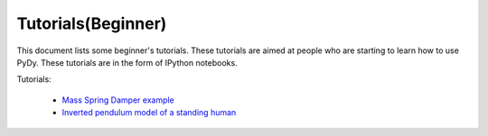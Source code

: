 Tutorials(Beginner)
-------------------

This document lists some beginner's tutorials. These tutorials are aimed at people who are starting to learn how to use PyDy.
These tutorials are in the form of IPython notebooks.

Tutorials:

  - `Mass Spring Damper example`_
  - `Inverted pendulum model of a standing human`_

.. _`Mass Spring Damper example`: http://nbviewer.ipython.org/github/pydy/pydy/blob/master/examples/mass_spring_damper/mass_spring_damper.ipynb
.. _`Inverted pendulum model of a standing human`: http://nbviewer.ipython.org/github/pydy/pydy-tutorial-pycon-2014/blob/online-read/notebooks/n00_python_intro.ipynb

